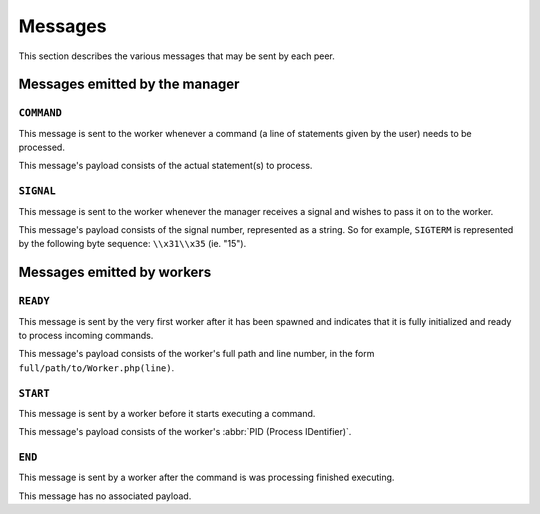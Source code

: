Messages
========

This section describes the various messages that may be sent by each peer.

Messages emitted by the manager
-------------------------------

``COMMAND``
~~~~~~~~~~~

This message is sent to the worker whenever a command (a line of statements
given by the user) needs to be processed.

This message's payload consists of the actual statement(s) to process.

``SIGNAL``
~~~~~~~~~~

This message is sent to the worker whenever the manager receives a signal
and wishes to pass it on to the worker.

This message's payload consists of the signal number, represented as a string.
So for example, ``SIGTERM`` is represented by the following byte sequence:
``\\x31\\x35`` (ie. "15").

Messages emitted by workers
---------------------------

``READY``
~~~~~~~~~

This message is sent by the very first worker after it has been spawned
and indicates that it is fully initialized and ready to process incoming
commands.

This message's payload consists of the worker's full path and line number,
in the form ``full/path/to/Worker.php(line)``.

``START``
~~~~~~~~~

This message is sent by a worker before it starts executing a command.

This message's payload consists of the worker's
:abbr:`PID (Process IDentifier)`.

``END``
~~~~~~~

This message is sent by a worker after the command is was processing
finished executing.

This message has no associated payload.
